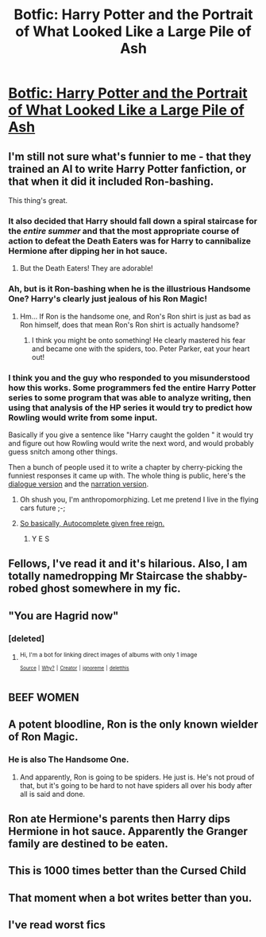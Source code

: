 #+TITLE: Botfic: Harry Potter and the Portrait of What Looked Like a Large Pile of Ash

* [[https://www.boredpanda.com/predictive-software-writes-harry-potter-chapter-botnik-studios][Botfic: Harry Potter and the Portrait of What Looked Like a Large Pile of Ash]]
:PROPERTIES:
:Author: deep-diver
:Score: 98
:DateUnix: 1513377029.0
:DateShort: 2017-Dec-16
:END:

** I'm still not sure what's funnier to me - that they trained an AI to write Harry Potter fanfiction, or that when it did it included Ron-bashing.

This thing's great.
:PROPERTIES:
:Author: Kjartan_Aurland
:Score: 71
:DateUnix: 1513392186.0
:DateShort: 2017-Dec-16
:END:

*** It also decided that Harry should fall down a spiral staircase for the /entire summer/ and that the most appropriate course of action to defeat the Death Eaters was for Harry to cannibalize Hermione after dipping her in hot sauce.
:PROPERTIES:
:Author: FerusGrim
:Score: 33
:DateUnix: 1513404792.0
:DateShort: 2017-Dec-16
:END:

**** But the Death Eaters! They are adorable!
:PROPERTIES:
:Author: panda-goddess
:Score: 7
:DateUnix: 1513422381.0
:DateShort: 2017-Dec-16
:END:


*** Ah, but is it Ron-bashing when he is the illustrious Handsome One? Harry's clearly just jealous of his Ron Magic!
:PROPERTIES:
:Author: SteamAngel
:Score: 25
:DateUnix: 1513419407.0
:DateShort: 2017-Dec-16
:END:

**** Hm... If Ron is the handsome one, and Ron's Ron shirt is just as bad as Ron himself, does that mean Ron's Ron shirt is actually handsome?
:PROPERTIES:
:Author: panda-goddess
:Score: 14
:DateUnix: 1513421939.0
:DateShort: 2017-Dec-16
:END:

***** I think you might be onto something! He clearly mastered his fear and became one with the spiders, too. Peter Parker, eat your heart out!
:PROPERTIES:
:Author: SteamAngel
:Score: 9
:DateUnix: 1513422520.0
:DateShort: 2017-Dec-16
:END:


*** I think you and the guy who responded to you misunderstood how this works. Some programmers fed the entire Harry Potter series to some program that was able to analyze writing, then using that analysis of the HP series it would try to predict how Rowling would write from some input.

Basically if you give a sentence like "Harry caught the golden " it would try and figure out how Rowling would write the next word, and would probably guess snitch among other things.

Then a bunch of people used it to write a chapter by cherry-picking the funniest responses it came up with. The whole thing is public, here's the [[http://botnik.org/apps/writer/?source=4210c86ded39e6380ad0e17cecd767f6][dialogue version]] and the [[http://botnik.org/apps/writer/?source=d08198a9a936f791b7ffe144a2e9b1e3,0e155979285771266d520c44607722a1][narration version]].
:PROPERTIES:
:Author: Frystix
:Score: 37
:DateUnix: 1513406615.0
:DateShort: 2017-Dec-16
:END:

**** Oh shush you, I'm anthropomorphizing. Let me pretend I live in the flying cars future ;-;
:PROPERTIES:
:Author: Kjartan_Aurland
:Score: 16
:DateUnix: 1513416894.0
:DateShort: 2017-Dec-16
:END:


**** [[https://www.explainxkcd.com/wiki/index.php/1427:_iOS_Keyboard][So basically, Autocomplete given free reign.]]
:PROPERTIES:
:Author: Avaday_Daydream
:Score: 6
:DateUnix: 1513510647.0
:DateShort: 2017-Dec-17
:END:

***** Y E S
:PROPERTIES:
:Author: panda-goddess
:Score: 1
:DateUnix: 1513615025.0
:DateShort: 2017-Dec-18
:END:


** Fellows, I've read it and it's hilarious. Also, I am totally namedropping Mr Staircase the shabby-robed ghost somewhere in my fic.
:PROPERTIES:
:Author: Achille-Talon
:Score: 47
:DateUnix: 1513380112.0
:DateShort: 2017-Dec-16
:END:


** "You are Hagrid now"
:PROPERTIES:
:Author: coolkidsclubprez
:Score: 32
:DateUnix: 1513393566.0
:DateShort: 2017-Dec-16
:END:

*** [deleted]
:PROPERTIES:
:Score: 19
:DateUnix: 1513409369.0
:DateShort: 2017-Dec-16
:END:

**** ^{Hi, I'm a bot for linking direct images of albums with only 1 image}

*[[https://i.imgur.com/0sag7pz.jpg]]*

^{^{[[https://github.com/AUTplayed/imguralbumbot][Source]]}} ^{^{|}} ^{^{[[https://github.com/AUTplayed/imguralbumbot/blob/master/README.md][Why?]]}} ^{^{|}} ^{^{[[https://np.reddit.com/user/AUTplayed/][Creator]]}} ^{^{|}} ^{^{[[https://np.reddit.com/message/compose/?to=imguralbumbot&subject=ignoreme&message=ignoreme][ignoreme]]}} ^{^{|}} ^{^{[[https://np.reddit.com/message/compose/?to=imguralbumbot&subject=delet%20this&message=delet%20this%20drbs618][deletthis]]}}
:PROPERTIES:
:Author: imguralbumbot
:Score: 4
:DateUnix: 1513409377.0
:DateShort: 2017-Dec-16
:END:


** BEEF WOMEN
:PROPERTIES:
:Author: Laoscaos
:Score: 25
:DateUnix: 1513398055.0
:DateShort: 2017-Dec-16
:END:


** A potent bloodline, Ron is the only known wielder of Ron Magic.
:PROPERTIES:
:Author: ForumWarrior
:Score: 22
:DateUnix: 1513411329.0
:DateShort: 2017-Dec-16
:END:

*** He is also The Handsome One.
:PROPERTIES:
:Author: SinistralLeanings
:Score: 13
:DateUnix: 1513417633.0
:DateShort: 2017-Dec-16
:END:

**** And apparently, Ron is going to be spiders. He just is. He's not proud of that, but it's going to be hard to not have spiders all over his body after all is said and done.
:PROPERTIES:
:Author: panda-goddess
:Score: 7
:DateUnix: 1513475665.0
:DateShort: 2017-Dec-17
:END:


** Ron ate Hermione's parents then Harry dips Hermione in hot sauce. Apparently the Granger family are destined to be eaten.
:PROPERTIES:
:Author: Taure
:Score: 19
:DateUnix: 1513429225.0
:DateShort: 2017-Dec-16
:END:


** This is 1000 times better than the Cursed Child
:PROPERTIES:
:Author: panda-goddess
:Score: 12
:DateUnix: 1513422426.0
:DateShort: 2017-Dec-16
:END:


** That moment when a bot writes better than you.
:PROPERTIES:
:Author: Zerokun11
:Score: 12
:DateUnix: 1513437631.0
:DateShort: 2017-Dec-16
:END:


** I've read worst fics
:PROPERTIES:
:Author: dothraki_whore
:Score: 8
:DateUnix: 1513447511.0
:DateShort: 2017-Dec-16
:END:
